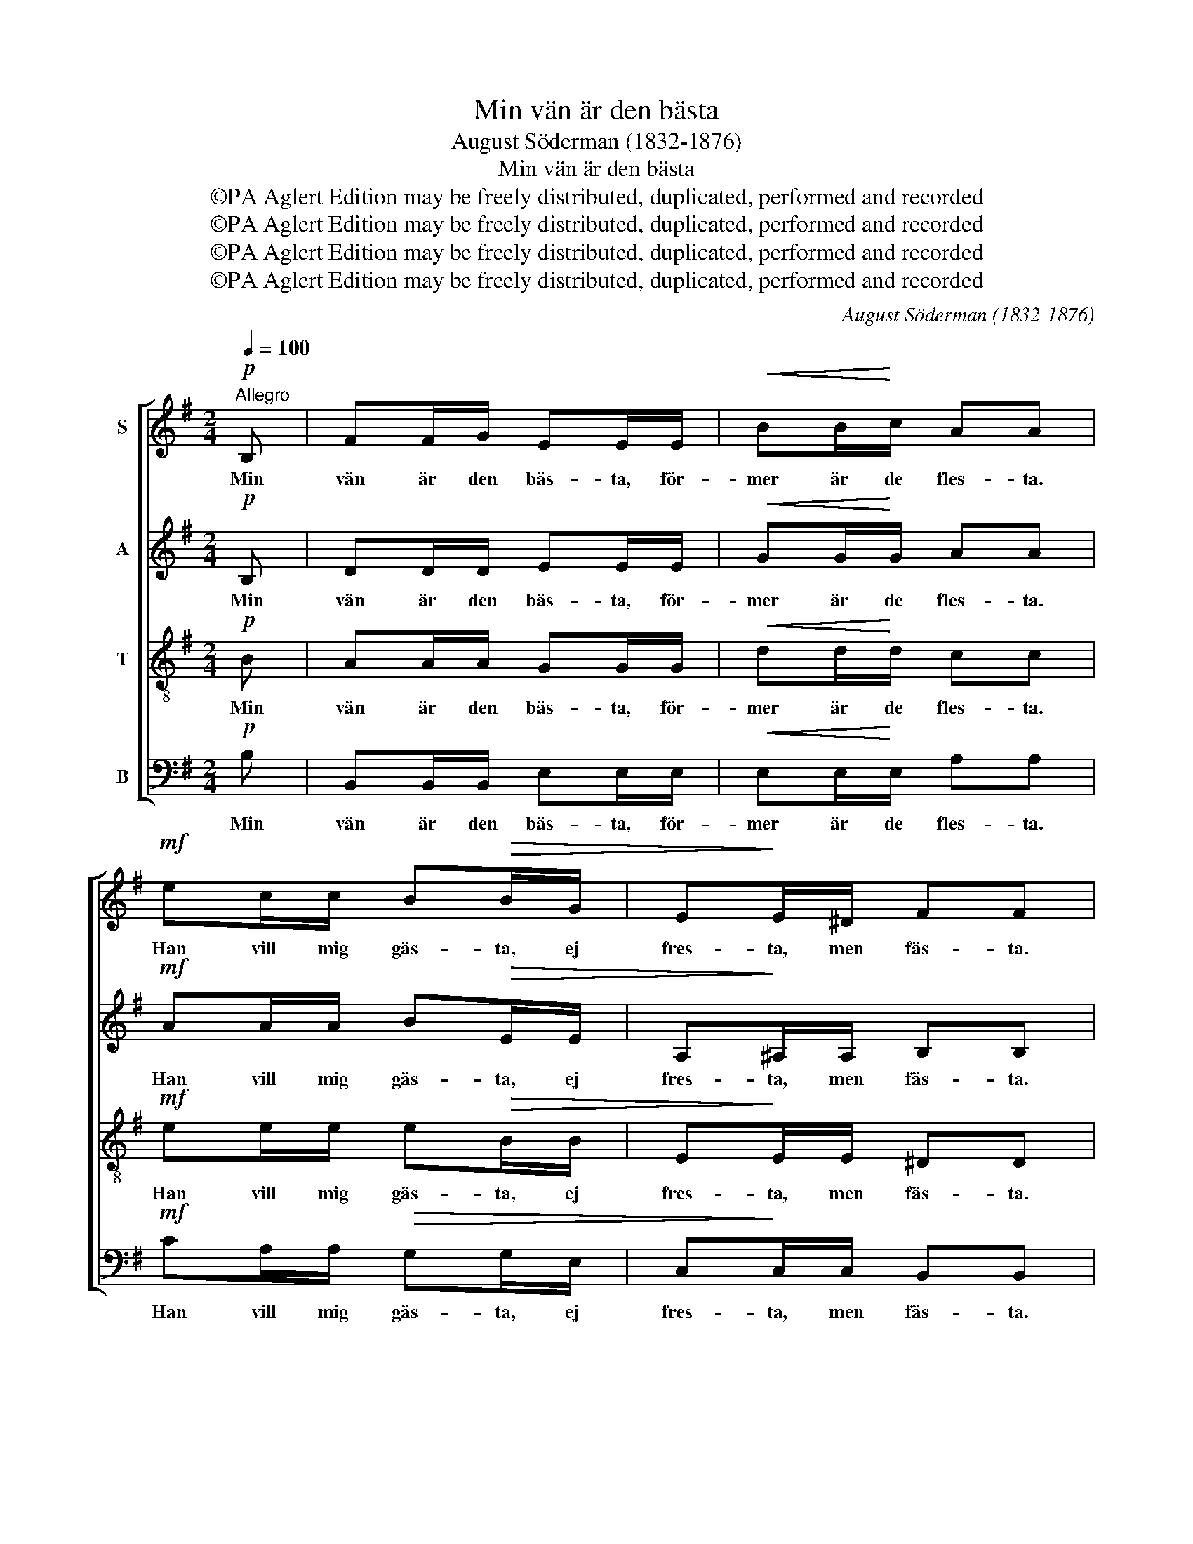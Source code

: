 X:1
T:Min vän är den bästa
T:August Söderman (1832-1876)
T:Min vän är den bästa
T:©PA Aglert Edition may be freely distributed, duplicated, performed and recorded
T:©PA Aglert Edition may be freely distributed, duplicated, performed and recorded
T:©PA Aglert Edition may be freely distributed, duplicated, performed and recorded
T:©PA Aglert Edition may be freely distributed, duplicated, performed and recorded
C:August Söderman (1832-1876)
Z:©PA Aglert
Z:Edition may be freely distributed, duplicated, performed and recorded
%%score [ 1 2 3 4 ]
L:1/8
Q:1/4=100
M:2/4
K:G
V:1 treble nm="S"
V:2 treble nm="A"
V:3 treble-8 nm="T"
V:4 bass nm="B"
V:1
"^Allegro"!p! B, | FF/G/ EE/E/ |!<(! BB/!<)!c/ AA |!mf! ec/c/ B!>(!B/G/ | E!>)!E/^D/ FF | %5
w: Min|vän är den bäs- ta, för-|mer är de fles- ta.|Han vill mig gäs- ta, ej|fres- ta, men fäs- ta.|
!p! FF/G/ EE |!<(! AA/!<)!B/ GG!mf! | dB/B/ GF/G/ |!>(! AA/!>)!B/ G2 |!f! d2 g>g | d2 B z/ B/ | %11
w: Han är den en- da,|kän- da, mig sän- da,|vill u- tan än- da mig|vän- da till frid.|Min vän ej|svi- ker, ej|
 cc/c/ ee/e/ | cc/c/ AA | d2 g>g | d2 B z/!>(! B/ | A2 c2!>)! | A2- A z |!f! d2 g>g | d2 B z/ B/ | %19
w: fi- ker, ej vi- ker, ej|fi- ker, ej vi- ker.|Han gör mig|ri- ker till|e- vig|tid. _|Min vän är|herr- lig, för-|
 cc/c/ ee/e/ | cc/c/ AA | d2 g>g | d2 B z/!>(! B/ |"^rall." A2 c2!>)! | %24
w: fär- lig och kär- lig, för-|fär- lig och kär- lig,|e- vigt be-|gär- lig i|hjär- tats|
 A2- A/ !fermata!z/"^a tempo"!p! B, | FF/G/ EE/E/ |!<(! BB/!<)!c/ AA |!mf! ec/c/ BB/G/ | %28
w: strid. _ Min|vän är den bäs- ta, för-|mer än de fles- ta.|Han vill mig gäs- ta, ej|
 E!>(!E/^D/!>)! FF |!p! FF/G/ E!<(!E | B!<)!B/c/ AA |!ff! ae/c/ BG/!>(!G/ | %32
w: fres- ta, men fäs- ta.|Han är den en- da,|kän- da, mig sän- da,|vill u- tan än- da mig|
 FF/!>)!G/ !fermata!E2 |] %33
w: vän- da till frid.|
V:2
!p! B, | DD/D/ EE/E/ |!<(! GG/!<)!G/ AA |!mf! AA/A/ B!>(!E/E/ | A,!>)!^A,/A,/ B,B, |!p! ^DD/D/ EE | %6
w: Min|vän är den bäs- ta, för-|mer är de fles- ta.|Han vill mig gäs- ta, ej|fres- ta, men fäs- ta.|Han är den en- da,|
!<(! FF/!<)!F/ GG!mf! | GD/D/ DD/^C/ |!>(! !courtesy!=CC/!>)!C/ B,2 |!f! G2 B>B | G2 D z/ D/ | %11
w: kän- da, mig sän- da,|vill u- tan än- da mig|vän- da till frid.|Min vän ej|svi- ker, ej|
 EE/E/ FF/F/ | EE/E/ DD | G2 B>B | G2 D z/!>(! D/ | E2!>)! E2 | D2- D z |!f! G2 B>B | G2 D z/ D/ | %19
w: fi- ker, ej vi- ker, ej|fi- ker, ej vi- ker.|Han gör mig|ri- ker till|e- vig|tid. _|Min vän är|herr- lig, för-|
 EE/E/ FF/F/ | EE/E/ DD | G2 B>B | G2 D z/!>(! D/ | C2!>)! E2 | C2- C/ !fermata!z/!p! B, | %25
w: fär- lig och kär- lig, för-|fär- lig och kär- lig,|e- vigt be-|gär- lig i|hjär- tats|strid. _ Min|
 DD/D/ EE/E/ |!<(! GG/!<)!G/ AA |!mf! AA/A/ BE/E/ | A,!>(!^A,/A,/!>)! B,B, |!p! ^DD/D/ E!<(!E | %30
w: vän är den bäs- ta, för-|mer än de fles- ta.|Han vill mig gäs- ta, ej|fres- ta, men fäs- ta.|Han är den en- da,|
 ^G!<)!G/G/ AA |!ff! AA/A/ GE/!>(!E/ | E^D/!>)!D/ !fermata!E2 |] %33
w: kän- da, mig sän- da,|vill u- tan än- da mig|vän- da till frid.|
V:3
!p! B | AA/A/ GG/G/ |!<(! dd/!<)!d/ cc |!mf! ee/e/ e!>(!B/B/ | E!>)!E/E/ ^DD |!p! AA/A/ GG | %6
w: Min|vän är den bäs- ta, för-|mer är de fles- ta.|Han vill mig gäs- ta, ej|fres- ta, men fäs- ta.|Han är den en- da,|
!<(! cc/!<)!c/ BB!mf! | dB/B/ GG/G/ |!>(! GF/!>)!F/ G2 |!f! B2 d>d | B2 G z/ G/ | AA/A/ cc/c/ | %12
w: kän- da, mig sän- da,|vill u- tan än- da mig|vän- da till frid.|Min vän ej|svi- ker, ej|fi- ker, ej vi- ker, ej|
 AA/A/ FF | B2 d>d | B2 G z/!>(! G/ | G2 G2!>)! | F2- F z |!f! B2 d>d | B2 G z/ G/ | AA/A/ cc/c/ | %20
w: fi- ker, ej vi- ker.|Han gör mig|ri- ker till|e- vig|tid. _|Min vän är|herr- lig, för-|fär- lig och kär- lig, för-|
 AA/A/ FF | B2 d>d | B2 G z/!>(! G/ | G2 G2!>)! | G2- G/ !fermata!z/!p! B | AA/A/ GG/G/ | %26
w: fär- lig och kär- lig,|e- vigt be-|gär- lig i|hjär- tats|strid. _ Min|vän är den bäs- ta, för-|
!<(! dd/!<)!d/ cc |!mf! ee/e/ eB/B/ | E!>(!E/E/!>)! ^DD |!p! AA/A/ G!<(!G | d!<)!d/d/ cc | %31
w: mer än de fles- ta.|Han vill mig gäs- ta, ej|fres- ta, men fäs- ta.|Han är den en- da,|kän- da, mig sän- da,|
!ff! ec/e/ eB/!>(!B/ | BA/!>)!A/ !fermata!G2 |] %33
w: vill u- tan än- da mig|vän- da till frid.|
V:4
!p! B, | B,,B,,/B,,/ E,E,/E,/ |!<(! E,E,/!<)!E,/ A,A, |!mf! CA,/A,/!>(! G,G,/E,/ | %4
w: Min|vän är den bäs- ta, för-|mer är de fles- ta.|Han vill mig gäs- ta, ej|
 C,!>)!C,/C,/ B,,B,, |!p! B,,B,,/B,,/ C,C, |!<(! D,D,/!<)!D,/ G,G,!mf! | B,G,/G,/ E,E,/E,/ | %8
w: fres- ta, men fäs- ta.|Han är den en- da,|kän- da, mig sän- da,|vill u- tan än- da mig|
!>(! D,!>)!D,/D,/ G,,2 |!f! D,2 D,>D, | D,2 D, z/ D,/ | D,D,/D,/ D,D,/D,/ | D,D,/D,/ D,D, | %13
w: vän- da till frid.|Min vän ej|svi- ker, ej|fi- ker, ej vi- ker, ej|fi- ker, ej vi- ker.|
 D,2 D,>D, | D,2 D, z/!>(! D,/ | C,2 A,,2!>)! | D,2- D, z |!f! D,2 D,>D, | D,2 D, z/ D,/ | %19
w: Han gör mig|ri- ker till|e- vig|tid. _|Min vän är|herr- lig, för-|
 D,D,/D,/ D,D,/D,/ | D,D,/D,/ D,D, | D,2 D,>D, | D,2 D, z/!>(! D,/ | E,2 C,2!>)! | %24
w: fär- lig och kär- lig, för-|fär- lig och kär- lig,|e- vigt be-|gär- lig i|hjär- tats|
 A,,2- A,,/ !fermata!z/!p! B, | B,,B,,/B,,/ E,E,/E,/ |!<(! E,E,/!<)!E,/ A,A, | %27
w: strid. _ Min|vän är den bäs- ta, för-|mer än de fles- ta.|
!mf! CA,/A,/ G,G,/E,/ | C,!>(!C,/C,/!>)! B,,B,, |!p! B,,B,,/B,,/ E,!<(!E, | E,!<)!E,/E,/ A,A, | %31
w: Han vill mig gäs- ta, ej|fres- ta, men fäs- ta.|Han är den en- da,|kän- da, mig sän- da,|
!ff! CA,/A,/ B,B,/!>(!B,/ | B,,B,,/!>)!B,,/ !fermata!E,2 |] %33
w: vill u- tan än- da mig|vän- da till frid.|

